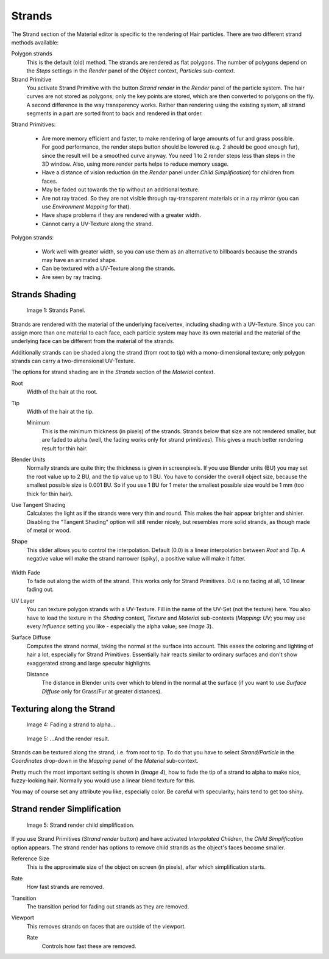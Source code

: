 
*******
Strands
*******

The Strand section of the Material editor is specific to the rendering of Hair particles.
There are two different strand methods available:


Polygon strands
   This is the default (old) method.
   The strands are rendered as flat polygons.
   The number of polygons depend on the *Steps* settings in the *Render* panel of the *Object* context,
   *Particles* sub-context.
Strand Primitive
   You activate Strand Primitive with the button *Strand render* in the *Render* panel of the particle system.
   The hair curves are not stored as polygons; only the key points are stored,
   which are then converted to polygons on the fly.
   A second difference is the way transparency works.
   Rather than rendering using the existing system,
   all strand segments in a part are sorted front to back and rendered in that order.

Strand Primitives:

   - Are more memory efficient and faster, to make rendering of large amounts of fur and grass possible.
     For good performance,
     the render steps button should be lowered (e.g. 2 should be good enough fur),
     since the result will be a smoothed curve anyway.
     You need 1 to 2 render steps less than steps in the 3D window.
     Also, using more render parts helps to reduce memory usage.
   - Have a distance of vision reduction
     (in the *Render* panel under *Child Simplification*) for children from faces.
   - May be faded out towards the tip without an additional texture.
   - Are not ray traced.
     So they are not visible through ray-transparent materials or in a ray mirror
     (you can use *Environment Mapping* for that).
   - Have shape problems if they are rendered with a greater width.
   - Cannot carry a UV-Texture along the strand.

Polygon strands:

   - Work well with greater width, so you can use them as an alternative
     to billboards because the strands may have an animated shape.
   - Can be textured with a UV-Texture along the strands.
   - Are seen by ray tracing.


Strands Shading
===============

.. figure:: /images/materials_properties_strands.jpg

   Image 1: Strands Panel.


Strands are rendered with the material of the underlying face/vertex,
including shading with a UV-Texture. Since you can assign more than one material to each face,
each particle system may have its own material and the material of the underlying face can be
different from the material of the strands.

Additionally strands can be shaded along the strand (from root to tip)
with a mono-dimensional texture; only polygon strands can carry a two-dimensional UV-Texture.

The options for strand shading are in the *Strands* section of the
*Material* context.


Root
   Width of the hair at the root.

Tip
   Width of the hair at the tip.

   Minimum
      This is the minimum thickness (in pixels) of the strands.
      Strands below that size are not rendered smaller,
      but are faded to alpha (well, the fading works only for strand primitives).
      This gives a much better rendering result for thin hair.

Blender Units
   Normally strands are quite thin; the thickness is given in screenpixels.
   If you use Blender units (BU) you may set the root value up to 2 BU, and the tip value up to 1 BU.
   You have to consider the overall object size, because the smallest possible size is 0.001 BU.
   So if you use 1 BU for 1 meter the smallest possible size would be 1 mm (too thick for thin hair).

Use Tangent Shading
   Calculates the light as if the strands were very thin and round.
   This makes the hair appear brighter and shinier.
   Disabling the "Tangent Shading" option will still render nicely,
   but resembles more solid strands, as though made of metal or wood.

Shape
   This slider allows you to control the interpolation.
   Default (0.0) is a linear interpolation between *Root* and *Tip*.
   A negative value will make the strand narrower (spiky), a positive value will make it fatter.


.. figure:: /images/Blender3D_StrandShapes.jpg

Width Fade
   To fade out along the width of the strand.
   This works only for Strand Primitives. 0.0 is no fading at all, 1.0 linear fading out.

UV Layer
   You can texture polygon strands with a UV-Texture.
   Fill in the name of the UV-Set (not the texture) here.
   You also have to load the texture in the *Shading* context,
   *Texture* and *Material* sub-contexts
   (*Mapping*: *UV*; you may use every *Influence* setting you like -
   especially the alpha value; see *Image 3*).

Surface Diffuse
   Computes the strand normal, taking the normal at the surface into account.
   This eases the coloring and lighting of hair a lot, especially for Strand Primitives.
   Essentially hair reacts similar to ordinary surfaces and don't show
   exaggerated strong and large specular highlights.

   Distance
      The distance in Blender units over which to blend in the normal at the surface
      (if you want to use *Surface Diffuse* only for Grass/Fur at greater distances).


Texturing along the Strand
==========================

.. figure:: /images/materials_texture_mapping.jpg

   Image 4: Fading a strand to alpha...


.. figure:: /images/Blender3D_StrandRenderFade.jpg

   Image 5: ...And the render result.


Strands can be textured along the strand, i.e. from root to tip. To do that you have to select
*Strand/Particle* in the *Coordinates* drop-down in the
*Mapping* panel of the *Material* sub-context.

Pretty much the most important setting is shown in (*Image 4*),
how to fade the tip of a strand to alpha to make nice, fuzzy-looking hair.
Normally you would use a linear blend texture for this.

You may of course set any attribute you like, especially color. Be careful with specularity;
hairs tend to get too shiny.


Strand render Simplification
============================

.. figure:: /images/Blender3D_StrandRenderSimplification.jpg

   Image 5: Strand render child simplification.


If you use Strand Primitives (*Strand render* button)
and have activated *Interpolated Children*,
the *Child Simplification* option appears.
The strand render has options to remove child strands as the object's faces become smaller.

Reference Size
   This is the approximate size of the object on screen (in pixels), after which simplification starts.

Rate
   How fast strands are removed.

Transition
   The transition period for fading out strands as they are removed.

Viewport
   This removes strands on faces that are outside of the viewport.

   Rate
      Controls how fast these are removed.
